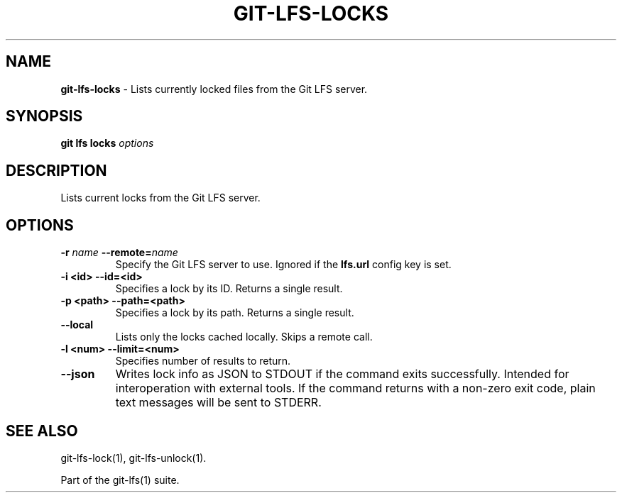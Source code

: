 .\" generated with Ronn/v0.7.3
.\" http://github.com/rtomayko/ronn/tree/0.7.3
.
.TH "GIT\-LFS\-LOCKS" "1" "September 2018" "" ""
.
.SH "NAME"
\fBgit\-lfs\-locks\fR \- Lists currently locked files from the Git LFS server\.
.
.SH "SYNOPSIS"
\fBgit lfs locks\fR \fIoptions\fR
.
.SH "DESCRIPTION"
Lists current locks from the Git LFS server\.
.
.SH "OPTIONS"
.
.TP
\fB\-r\fR \fIname\fR \fB\-\-remote=\fR\fIname\fR
Specify the Git LFS server to use\. Ignored if the \fBlfs\.url\fR config key is set\.
.
.TP
\fB\-i <id>\fR \fB\-\-id=<id>\fR
Specifies a lock by its ID\. Returns a single result\.
.
.TP
\fB\-p <path>\fR \fB\-\-path=<path>\fR
Specifies a lock by its path\. Returns a single result\.
.
.TP
\fB\-\-local\fR
Lists only the locks cached locally\. Skips a remote call\.
.
.TP
\fB\-l <num>\fR \fB\-\-limit=<num>\fR
Specifies number of results to return\.
.
.TP
\fB\-\-json\fR
Writes lock info as JSON to STDOUT if the command exits successfully\. Intended for interoperation with external tools\. If the command returns with a non\-zero exit code, plain text messages will be sent to STDERR\.
.
.SH "SEE ALSO"
git\-lfs\-lock(1), git\-lfs\-unlock(1)\.
.
.P
Part of the git\-lfs(1) suite\.
